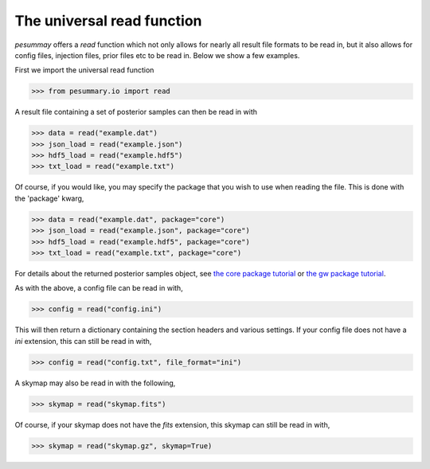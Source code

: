 ===========================
The universal read function
===========================

`pesummay` offers a `read` function which not only allows for nearly all result
file formats to be read in, but it also allows for config files, injection
files, prior files etc to be read in. Below we show a few examples.

First we import the universal read function

.. code-block:: python

     >>> from pesummary.io import read

A result file containing a set of posterior samples can then be read in with

.. code-block:: python

    >>> data = read("example.dat")
    >>> json_load = read("example.json")
    >>> hdf5_load = read("example.hdf5")
    >>> txt_load = read("example.txt")

Of course, if you would like, you may specify the package that you wish to
use when reading the file. This is done with the 'package' kwarg,

.. code-block:: python

    >>> data = read("example.dat", package="core")
    >>> json_load = read("example.json", package="core")
    >>> hdf5_load = read("example.hdf5", package="core")
    >>> txt_load = read("example.txt", package="core")

For details about the returned posterior samples object, see
`the core package tutorial <../core/read.html>`_ or
`the gw package tutorial <../gw/read.html>`_.

As with the above, a config file can be read in with,

.. code-block:: python

    >>> config = read("config.ini")

This will then return a dictionary containing the section headers and various
settings. If your config file does not have a `ini` extension, this can still
be read in with,

.. code-block:: python

    >>> config = read("config.txt", file_format="ini")

A skymap may also be read in with the following,

.. code-block:: python

     >>> skymap = read("skymap.fits")

Of course, if your skymap does not have the `fits` extension, this skymap
can still be read in with,

.. code-block:: python

    >>> skymap = read("skymap.gz", skymap=True)
